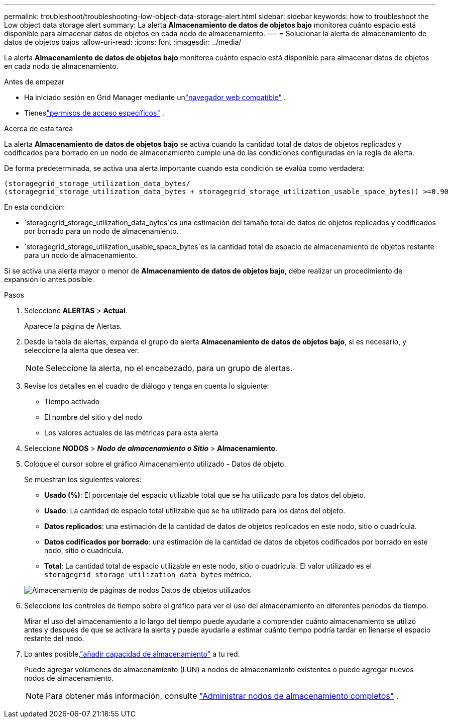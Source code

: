 ---
permalink: troubleshoot/troubleshooting-low-object-data-storage-alert.html 
sidebar: sidebar 
keywords: how to troubleshoot the Low object data storage alert 
summary: La alerta *Almacenamiento de datos de objetos bajo* monitorea cuánto espacio está disponible para almacenar datos de objetos en cada nodo de almacenamiento. 
---
= Solucionar la alerta de almacenamiento de datos de objetos bajos
:allow-uri-read: 
:icons: font
:imagesdir: ../media/


[role="lead"]
La alerta *Almacenamiento de datos de objetos bajo* monitorea cuánto espacio está disponible para almacenar datos de objetos en cada nodo de almacenamiento.

.Antes de empezar
* Ha iniciado sesión en Grid Manager mediante unlink:../admin/web-browser-requirements.html["navegador web compatible"] .
* Tieneslink:../admin/admin-group-permissions.html["permisos de acceso específicos"] .


.Acerca de esta tarea
La alerta *Almacenamiento de datos de objetos bajo* se activa cuando la cantidad total de datos de objetos replicados y codificados para borrado en un nodo de almacenamiento cumple una de las condiciones configuradas en la regla de alerta.

De forma predeterminada, se activa una alerta importante cuando esta condición se evalúa como verdadera:

[listing]
----
(storagegrid_storage_utilization_data_bytes/
(storagegrid_storage_utilization_data_bytes + storagegrid_storage_utilization_usable_space_bytes)) >=0.90
----
En esta condición:

* `storagegrid_storage_utilization_data_bytes`es una estimación del tamaño total de datos de objetos replicados y codificados por borrado para un nodo de almacenamiento.
* `storagegrid_storage_utilization_usable_space_bytes`es la cantidad total de espacio de almacenamiento de objetos restante para un nodo de almacenamiento.


Si se activa una alerta mayor o menor de *Almacenamiento de datos de objetos bajo*, debe realizar un procedimiento de expansión lo antes posible.

.Pasos
. Seleccione *ALERTAS* > *Actual*.
+
Aparece la página de Alertas.

. Desde la tabla de alertas, expanda el grupo de alerta *Almacenamiento de datos de objetos bajo*, si es necesario, y seleccione la alerta que desea ver.
+

NOTE: Seleccione la alerta, no el encabezado, para un grupo de alertas.

. Revise los detalles en el cuadro de diálogo y tenga en cuenta lo siguiente:
+
** Tiempo activado
** El nombre del sitio y del nodo
** Los valores actuales de las métricas para esta alerta


. Seleccione *NODOS* > *_Nodo de almacenamiento o Sitio_* > *Almacenamiento*.
. Coloque el cursor sobre el gráfico Almacenamiento utilizado - Datos de objeto.
+
Se muestran los siguientes valores:

+
** *Usado (%)*: El porcentaje del espacio utilizable total que se ha utilizado para los datos del objeto.
** *Usado*: La cantidad de espacio total utilizable que se ha utilizado para los datos del objeto.
** *Datos replicados*: una estimación de la cantidad de datos de objetos replicados en este nodo, sitio o cuadrícula.
** *Datos codificados por borrado*: una estimación de la cantidad de datos de objetos codificados por borrado en este nodo, sitio o cuadrícula.
** *Total*: La cantidad total de espacio utilizable en este nodo, sitio o cuadrícula.  El valor utilizado es el `storagegrid_storage_utilization_data_bytes` métrico.


+
image::../media/nodes_page_storage_used_object_data.png[Almacenamiento de páginas de nodos Datos de objetos utilizados]

. Seleccione los controles de tiempo sobre el gráfico para ver el uso del almacenamiento en diferentes períodos de tiempo.
+
Mirar el uso del almacenamiento a lo largo del tiempo puede ayudarle a comprender cuánto almacenamiento se utilizó antes y después de que se activara la alerta y puede ayudarle a estimar cuánto tiempo podría tardar en llenarse el espacio restante del nodo.

. Lo antes posible,link:../expand/guidelines-for-adding-object-capacity.html["añadir capacidad de almacenamiento"] a tu red.
+
Puede agregar volúmenes de almacenamiento (LUN) a nodos de almacenamiento existentes o puede agregar nuevos nodos de almacenamiento.

+

NOTE: Para obtener más información, consulte link:../admin/managing-full-storage-nodes.html["Administrar nodos de almacenamiento completos"] .


